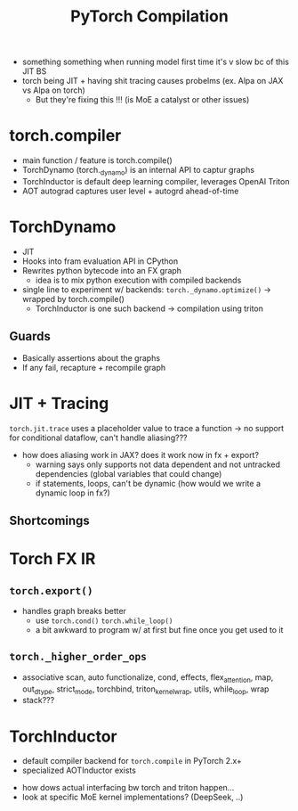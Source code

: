 #+title: PyTorch Compilation

- something something when running model first time it's v slow bc of this JIT BS
- torch being JIT + having shit tracing causes probelms (ex. Alpa on JAX vs Alpa on torch)
  - But they're fixing this !!! (is MoE a catalyst or other issues)
    
* torch.compiler
- main function / feature is torch.compile()
- TorchDynamo (torch._dynamo) is an internal API to captur graphs
- TorchInductor is default deep learning compiler, leverages OpenAI Triton
- AOT autograd captures user level + autogrd ahead-of-time
  
* TorchDynamo
- JIT
- Hooks into fram evaluation API in CPython
- Rewrites python bytecode into an FX graph
  - idea is to mix python execution with compiled backends
- single line to experiment w/ backends: =torch._dynamo.optimize()= -> wrapped by torch.compile()
  - TorchInductor is one such backend -> compilation using triton
    
** Guards
- Basically assertions about the graphs
- If any fail, recapture + recompile graph

* JIT + Tracing
=torch.jit.trace= uses a placeholder value to trace a function -> no support for conditional dataflow, can't handle aliasing???
- how does aliasing work in JAX? does it work now in fx + export?
  - warning says only supports not data dependent and not untracked dependencies (global variables that could change)
  - if statements, loops, can't be dynamic (how would we write a dynamic loop in fx?)
** Shortcomings

* Torch FX IR
** =torch.export()=
- handles graph breaks better
  - use =torch.cond()= =torch.while_loop()=
  - a bit awkward to program w/ at first but fine once you get used to it
** =torch._higher_order_ops=
- associative scan, auto functionalize, cond, effects, flex_attention, map, out_dtype, strict_mode, torchbind, triton_kernel_wrap, utils, while_loop, wrap
- stack???

* TorchInductor
- default compiler backend for =torch.compile= in PyTorch 2.x+
- specialized AOTInductor exists

  
- how dows actual interfacing bw torch and triton happen...
- look at specific MoE kernel implementations? (DeepSeek, ..)
